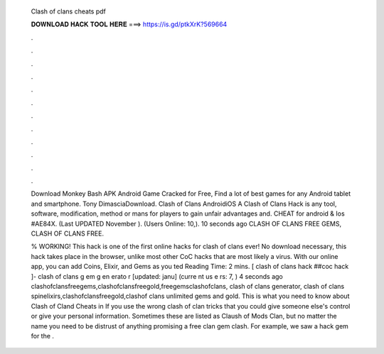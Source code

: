   Clash of clans cheats pdf
  
  
  
  𝐃𝐎𝐖𝐍𝐋𝐎𝐀𝐃 𝐇𝐀𝐂𝐊 𝐓𝐎𝐎𝐋 𝐇𝐄𝐑𝐄 ===> https://is.gd/ptkXrK?569664
  
  
  
  .
  
  
  
  .
  
  
  
  .
  
  
  
  .
  
  
  
  .
  
  
  
  .
  
  
  
  .
  
  
  
  .
  
  
  
  .
  
  
  
  .
  
  
  
  .
  
  
  
  .
  
  Download Monkey Bash APK Android Game Cracked for Free, Find a lot of best games for any Android tablet and smartphone. Tony DimasciaDownload. Clash of Clans AndroidiOS A Clash of Clans Hack is any tool, software, modification, method or mans for players to gain unfair advantages and. CHEAT for android & Ios #AE84X. (Last UPDATED November ). (Users Online: 10,). 10 seconds ago CLASH OF CLANS FREE GEMS, CLASH OF CLANS FREE.
  
  % WORKING! This hack is one of the first online hacks for clash of clans ever! No download necessary, this hack takes place in the browser, unlike most other CoC hacks that are most likely a virus. With our online app, you can add Coins, Elixir, and Gems as you ted Reading Time: 2 mins. [ clash of clans hack ##coc hack ]- clash of clans g em g en erato r [updated: janu] (curre nt us e rs: 7, ) 4 seconds ago clashofclansfreegems,clashofclansfreegold,freegemsclashofclans, clash of clans generator, clash of clans spinelixirs,clashofclansfreegold,clashof clans unlimited gems and gold. This is what you need to know about Clash of Cland Cheats in If you use the wrong clash of clan tricks that you could give someone else's control or give your personal information. Sometimes these are listed as Claush of Mods Clan, but no matter the name you need to be distrust of anything promising a free clan gem clash. For example, we saw a hack gem for the .
